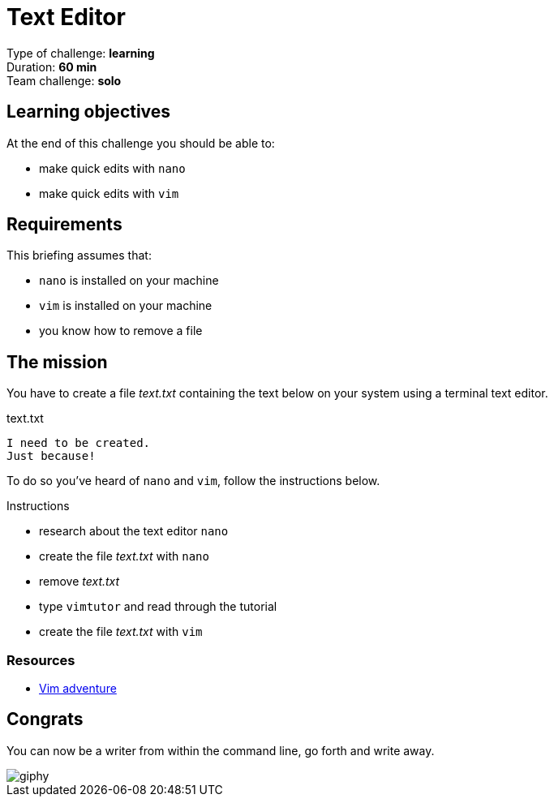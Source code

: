= Text Editor

Type of challenge: *learning* +
Duration: *60 min* +
Team challenge: *solo*

== Learning objectives

At the end of this challenge you should be able to:

* make quick edits with `nano`
* make quick edits with `vim`


== Requirements

This briefing assumes that:

* `nano` is installed on your machine
* `vim` is installed on your machine
* you know how to remove a file


== The mission

// variable storing the name of the file to be created.
:filename: text.txt

You have to create a file _{filename}_ containing the text below on your system
using a terminal text editor.

.{filename}
----
I need to be created.
Just because!
----

To do so you've heard of `nano` and `vim`, follow the instructions below.

.Instructions
* research about the text editor `nano`
* create the file _{filename}_ with `nano`
* remove _{filename}_
* type `vimtutor` and read through the tutorial
* create the file _{filename}_ with `vim`

=== Resources

* https://vim-adventures.com/[Vim adventure]


== Congrats

You can now be a writer from within the command line, go forth and write away.

image::https://media.giphy.com/media/iFU36VwXUd2O43gdcr/giphy.gif[]
